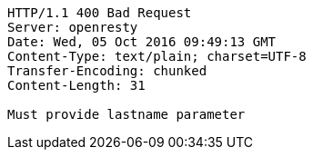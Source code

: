 [source,http,options="nowrap"]
----
HTTP/1.1 400 Bad Request
Server: openresty
Date: Wed, 05 Oct 2016 09:49:13 GMT
Content-Type: text/plain; charset=UTF-8
Transfer-Encoding: chunked
Content-Length: 31

Must provide lastname parameter
----
